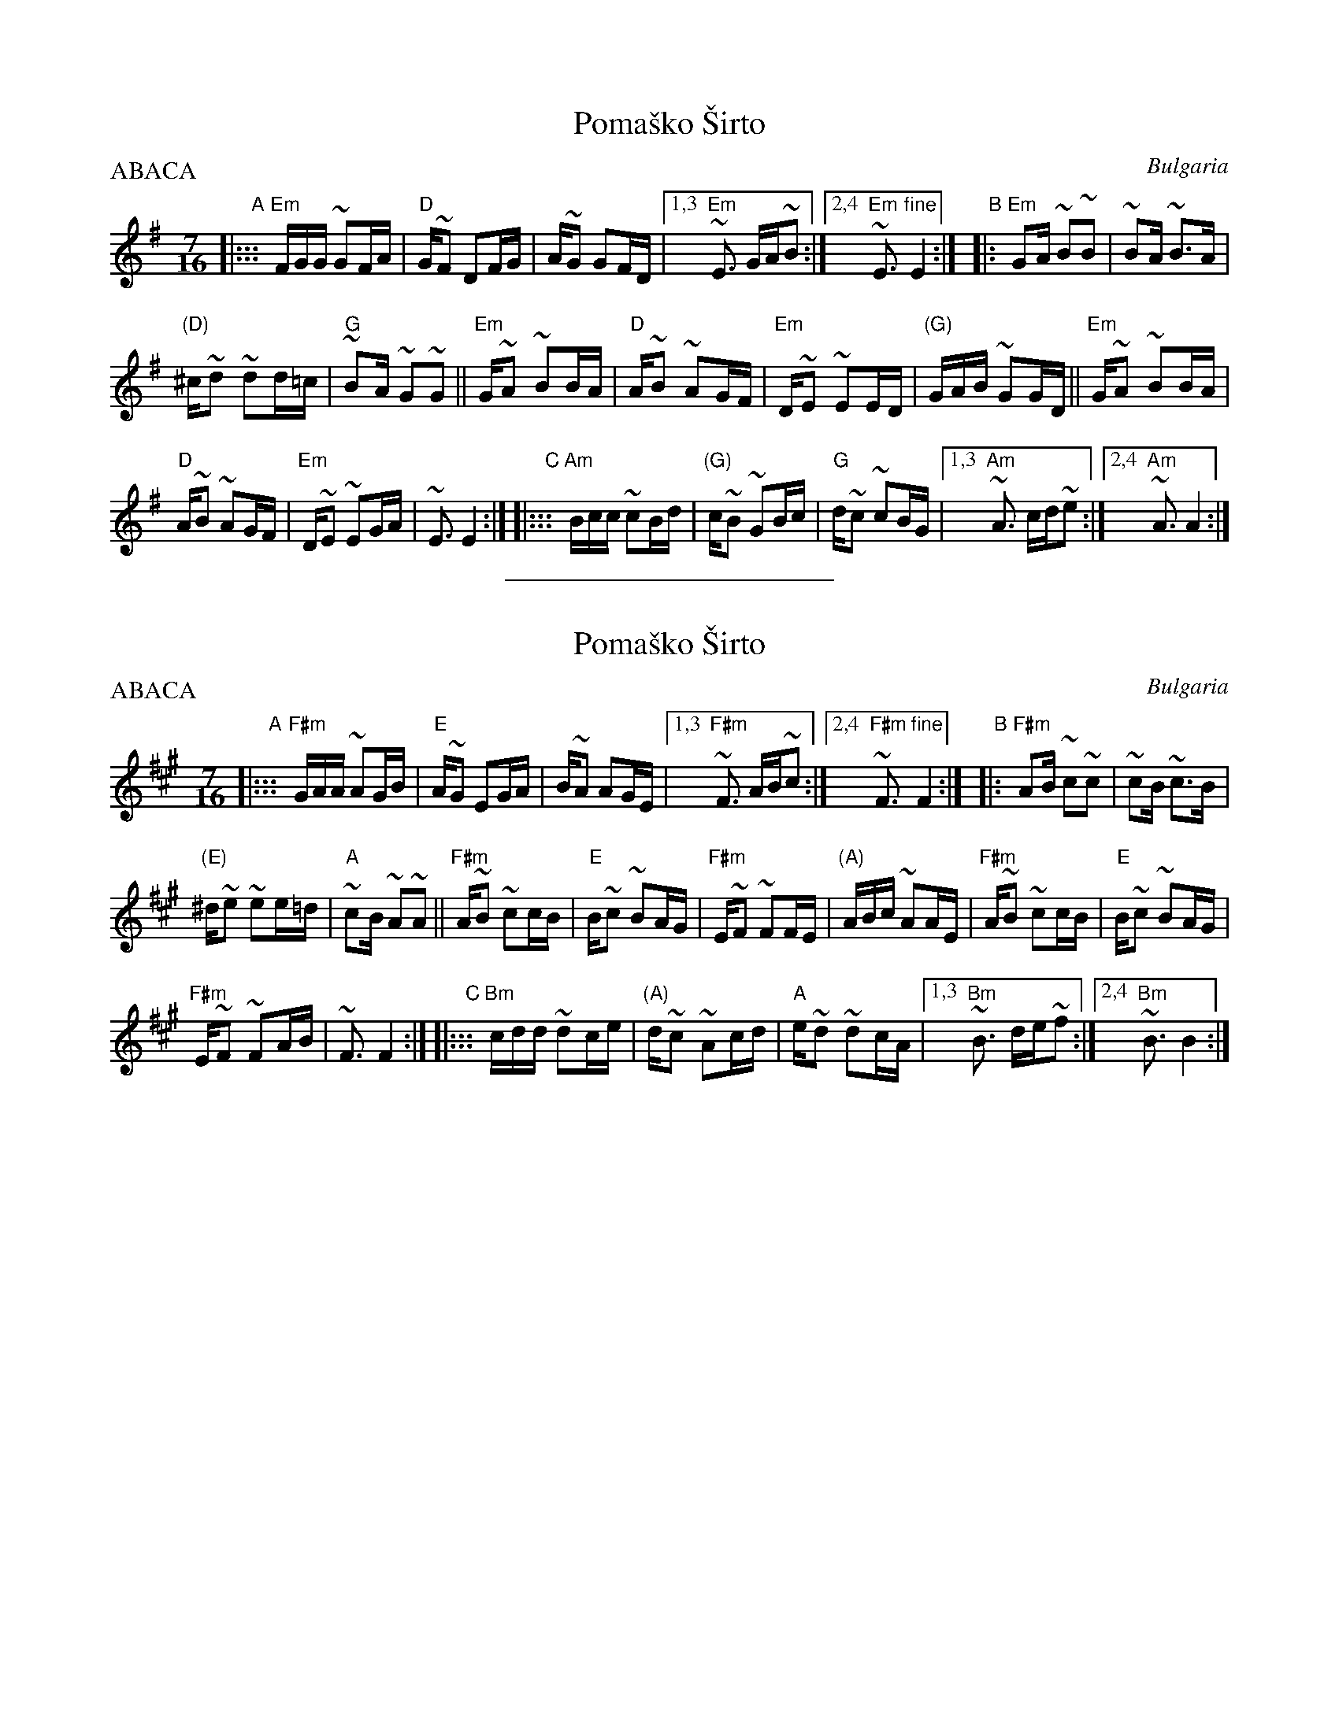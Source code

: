
X: 1
T: Poma\vsko \vSirto
%T: Помашко Ширто
O: Bulgaria
M: 7/16
L: 1/16
P: ABACA
B: Pinewoods International Collection
Z: 2009 John Chambers <jc:trillian.mit.edu>
K: Em
"A"\
|::: "Em"FGG ~G2FA | "D"G~F2 D2FG | A~G2 G2FD |\
[1,3 "Em"~E3 GA~B2 :|2,4 "Em"~E3 "fine"E4 :|\
"B"\
|: "Em"G2A ~B2~B2 | ~B2A ~B3A |
"(D)"^c~d2 ~d2d=c | "G"~B2A ~G2~G2 ||\
"Em"G~A2 ~B2BA | "D"A~B2 ~A2GF | "Em"D~E2 ~E2ED | "(G)"GAB ~G2GD ||\
"Em"G~A2 ~B2BA |
"D"A~B2 ~A2GF | "Em"D~E2 ~E2GA | ~E3 E4 :|\
"C"\
|::: "Am"Bcc ~c2Bd | "(G)"c~B2 ~G2Bc | "G"d~c2 ~c2BG |\
[1,3 "Am"~A3 cd~e2 :|2,4 "Am"~A3 A4 :|\

%%sep 1 1 200


X: 1
T: Poma\vsko \vSirto
%T: Помашко Ширто
O: Bulgaria
M: 7/16
L: 1/16
P: ABACA
B: Pinewoods International Collection
Z: 2009 John Chambers <jc:trillian.mit.edu>
K: F#m
"A"|:::\
"F#m"GAA ~A2GB | "E"A~G2 E2GA | B~A2 A2GE |\
[1,3 "F#m"~F3 AB~c2 :|2,4 "F#m"~F3 "fine"F4 :|\
"B"|:\
"F#m"A2B ~c2~c2 | ~c2B ~c3B |
"(E)"^d~e2 ~e2e=d | "A"~c2B ~A2~A2 ||\
"F#m"A~B2 ~c2cB | "E"B~c2 ~B2AG |\
"F#m"E~F2 ~F2FE | "(A)"ABc ~A2AE |\
"F#m"A~B2 ~c2cB | "E"B~c2 ~B2AG |
"F#m"E~F2 ~F2AB | ~F3 F4 :|\
"C" |:::\
"Bm"cdd ~d2ce | "(A)"d~c2 ~A2cd | "A"e~d2 ~d2cA |\
[1,3 "Bm"~B3 de~f2 :|2,4 "Bm"~B3 B4 :|
